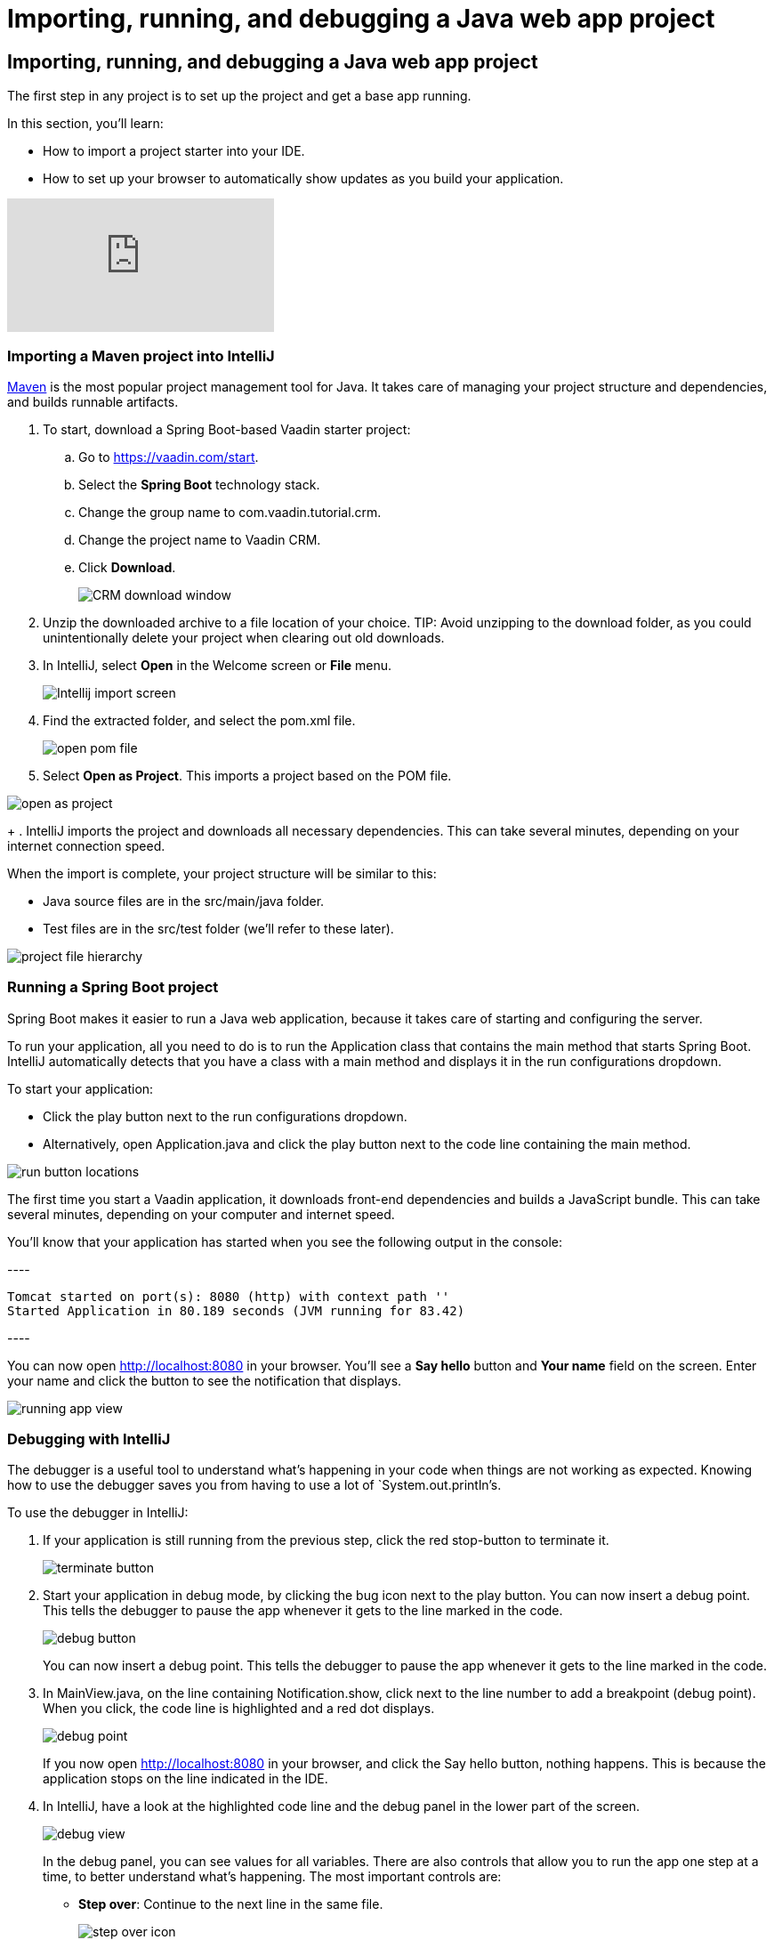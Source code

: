 = Importing, running, and debugging a Java web app project

:title: Importing, running, and debugging a Java web app project
:tags: Vaadin, Java, Spring 
:author: Vaadin
:description: Instructions for importing, running, and debugging a Java web app project in IntelliJ
:repo: https://github.com/vaadin-learning-center/vaadin-crm-tutorial
:linkattrs: // enable link attributes, like opening in a new window
:imagesdir: ./images

== Importing, running, and debugging a Java web app project


The first step in any project is to set up the project and get a base app running. 

In this section, you'll learn:

* How to import a project starter into your IDE.  
* How to set up your browser to automatically show updates as you build your application. 

video::pMWw_HktG3M[youtube]

=== Importing a Maven project into IntelliJ

https://maven.apache.org/[Maven] is the most popular project management tool for Java. It takes care of managing your project structure and dependencies, and builds runnable artifacts. 

. To start, download a Spring Boot-based Vaadin starter project: 
.. Go to https://vaadin.com/start[https://vaadin.com/start].
.. Select the *Spring Boot* technology stack.
.. Change the group name to com.vaadin.tutorial.crm.
.. Change the project name to Vaadin CRM.
.. Click *Download*.
+
image::spring-boot-starter.png[CRM download window]


. Unzip the downloaded archive to a file location of your choice. 
TIP: Avoid unzipping to the download folder, as you could unintentionally delete your project when clearing out old downloads.

. In IntelliJ, select *Open* in the Welcome screen or *File* menu.
+
image::intellij-import.png[Intellij import screen]

. Find the extracted folder, and select the pom.xml file.
+
image::open-pom.png[open pom file]

. Select *Open as Project*.
This imports a project based on the POM file.

image::open-as-project.png[open as project]
+
. IntelliJ imports the project and downloads all necessary dependencies. 
This can take several minutes, depending on your internet connection speed.


When the import is complete, your project structure will be similar to this:

* Java source files are in the src/main/java folder. 
* Test files are in the src/test folder (we'll refer to these later).

image::project-structure.png[project file hierarchy]



=== Running a Spring Boot project

Spring Boot makes it easier to run a Java web application, because it takes care of starting and configuring the server. 

To run your application, all you need to do is to run the Application class that contains the main method that starts Spring Boot. IntelliJ automatically detects that you have a class with a main method and displays it in the run configurations dropdown. 

To start your application:

* Click the play button next to the run configurations dropdown.
* Alternatively, open Application.java and click the play button next to the code line containing the main method.

image::run-app.png[run button locations]

The first time you start a Vaadin application, it downloads front-end dependencies and builds a JavaScript bundle. This can take several minutes, depending on your computer and internet speed.

You’ll know that your application has started when you see the following output in the console:

---- +
----
Tomcat started on port(s): 8080 (http) with context path ''
Started Application in 80.189 seconds (JVM running for 83.42)
----
---- +

You can now open http://localhost:8080[http://localhost:8080] in your browser. You’ll see a *Say hello* button and *Your name* field on the screen. Enter your name and click the button to see the notification that displays. 

image:running-app.png[running app view]

=== Debugging with IntelliJ

The debugger is a useful tool to understand what's happening in your code when things are not working as expected. Knowing how to use the debugger saves you from having to use a lot of `System.out.println`'s.

To use the debugger in IntelliJ:

. If your application is still running from the previous step, click the red stop-button to terminate it.
+
image::terminate.png[terminate button]

. Start your application in debug mode, by clicking the bug icon next to the play button.
You can now insert a debug point. This tells the debugger to pause the app whenever it gets to the line marked in the code.
+
image::debug-icon.png[debug button]
+
You can now insert a debug point. This tells the debugger to pause the app whenever it gets to the line marked in the code. 


. In MainView.java, on the line containing Notification.show, click next to the line number to add a breakpoint (debug point). 
When you click, the code line is highlighted and a red dot displays. 
+
image::breakpoint.png[debug point]
+
If you now open http://localhost:8080 in your browser, and click the Say hello button, nothing happens. This is because the application stops on the line indicated in the IDE. 

. In IntelliJ, have a look at the highlighted code line and the debug panel in the lower part of the screen.
+
image::debugger.png[debug view]
+
In the debug panel, you can see values for all variables. There are also controls that allow you to run the app one step at a time, to better understand what's happening. The most important controls are:

 * *Step over*: Continue to the next line in the same file.
+
image::step-over.png[step over icon]

 * *Step into*: Drill into a method call (for instance, if you wanted to see what's going on inside service.greet()).
+
image::step-into.png[step into icon]

 * *Step out*: Go back to the line of code that called the method you're currently in.
+
image::step-out.png[step out icon]
+
Play around with the debugger to familiarize yourself with it. If you want to learn more, JetBrains has an https://www.jetbrains.com/help/idea/debugging-code.html[excellent resource on using the debugger]. 

. Click  Resume Program when you are done. 
+
image::resume-icon.png[resune program icon]
+
Your code will now run normally and you'll see the notification in your browser.


=== Enabling live browser reload 

One final thing to do before starting to program is to enable live reloading of changes. This provides a far better development experience. All code changes you make are automatically displayed in the browser, without the need to refresh the page manually. 

. Start by downloading the LiveReload plugin for your browser:
* https://chrome.google.com/webstore/detail/livereload/jnihajbhpnppcggbcgedagnkighmdlei?hl=en[LiveReload plugin for Chrome and Chromium Edge]
* https://addons.mozilla.org/en-US/firefox/addon/livereload-web-extension/[LiveReload plugin for Firefox]
* http://livereload.com/extensions/[LiveReload plugin for Safari]

. Install the plugin, reload your browser window, and click on the LiveReload icon in the top bar of your browser. (Make sure your app is running when you do this.)
+
image::live-reload-plugin.png[live reload button]
+
The middle of the icon should turn solid to indicate that LiveReload is working and has connected to your app. If it doesn’t, try refreshing the page or reloading the browser.

. When LiveReload is running, verify that it works by making a change in the code:
.. Create a new H1 heading and add it as the first argument in the add() method on the last line in MainView.
+
.MainView.java
[source,java]
----
add(new H1("Hello world"), textField, button);
----
..  Click the build icon  in IntelliJ (next to the run targets dropdown)
+
image::build-icon-small.png[build icon]
+
image::intellij-build.png[build location]


. If all goes well, you'll see a notification that the build was successful, and your browser will reload automatically to show the change. Magic.
+
image::reloaded-change.png[reloaded page]

*NOTE:* You may sometimes see error messages like this in the browser after a reload.  +
---- +
----
Could not navigate to ''
Reason: Couldn't find route for ''
Available routes:
This detailed message is only shown when running in development mode.
----
---- +
or  +
---- +
----
There was an exception while trying to navigate to '' with the exception message 'Error creating bean with name 'com.vaadin.tutorial.crm.MainView': Unsatisfied dependency expressed through constructor parameter 0
----
---- +

These errors are caused by a https://github.com/spring-projects/spring-boot/issues/19543[Spring DevTools reload timing issue]. You may be able to alleviate the issue by adding the following two properties to src/main/resources/application.properties** **and adjusting the intervals to work with your computer. Stop and restart the server after adding the properties.

.application.properties +
[source] +
---- +
----
spring.devtools.restart.poll-interval=2s
spring.devtools.restart.quiet-period=1s

----
---- +


=== Enabling auto import 

You can configure IntelliJ to automatically resolve imports for Java classes. This makes it easier to copy code from this tutorial into your IDE. 

To enable auto import in IntelliJ:

. Open the **P***references/Settings* window and navigate to *Editor > General > Auto Import*. 
. Enable the following two options:

* *Add unambiguous imports on the fly*.
* *Optimize imports on the fly*.
+
image::auto-import.png[automatic import settings]
+
Vaadin shares many class names (like Button) with Swing, AWT, and JavaFX . 

. If you don't use Swing, AWT, or JavaFX in other projects, add the following packages to the *Exclude from import and completion* list to help IntelliJ select the correct classes automatically.


* com.sun
* java.awt
* javafx.scene
* javax.swing
* jdk.internal
* Sun.plugin





